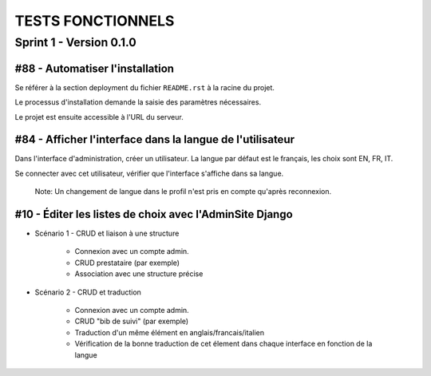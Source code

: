 ==================
TESTS FONCTIONNELS
==================

Sprint 1 - Version 0.1.0
========================

#88 - Automatiser l'installation
~~~~~~~~~~~~~~~~~~~~~~~~~~~~~~~~

Se référer à la section deployment du fichier ``README.rst`` à la racine
du projet.

Le processus d'installation demande la saisie des paramètres nécessaires.

Le projet est ensuite accessible à l'URL du serveur.


#84 - Afficher l'interface dans la langue de l'utilisateur
~~~~~~~~~~~~~~~~~~~~~~~~~~~~~~~~~~~~~~~~~~~~~~~~~~~~~~~~~~

Dans l'interface d'administration, créer un utilisateur. La langue par défaut
est le français, les choix sont EN, FR, IT.

Se connecter avec cet utilisateur, vérifier que l'interface s'affiche dans 
sa langue. 

    Note: Un changement de langue dans le profil n'est pris en compte qu'après reconnexion.

#10 - Éditer les listes de choix avec l'AdminSite Django
~~~~~~~~~~~~~~~~~~~~~~~~~~~~~~~~~~~~~~~~~~~~~~~~~~~~~~~~

- Scénario 1 - CRUD et liaison à une structure

    * Connexion avec un compte admin.
    * CRUD prestataire (par exemple)
    * Association avec une structure précise

- Scénario 2 - CRUD et traduction

    * Connexion avec un compte admin.
    * CRUD "bib de suivi" (par exemple)
    * Traduction d'un même élément en anglais/francais/italien
    * Vérification de la bonne traduction de cet élement dans chaque interface en fonction de la langue


